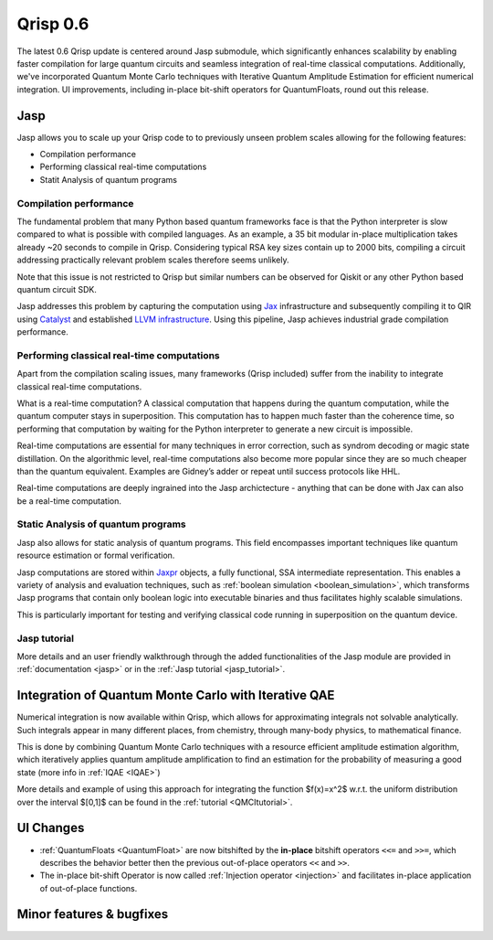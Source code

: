 .. _v0.6:

Qrisp 0.6
=========

The latest 0.6 Qrisp update is centered around Jasp submodule, which significantly enhances scalability by enabling faster compilation for large quantum circuits and seamless integration of real-time classical computations. Additionally, we've incorporated Quantum Monte Carlo techniques with Iterative Quantum Amplitude Estimation for efficient numerical integration. UI improvements, including in-place bit-shift operators for QuantumFloats, round out this release.

Jasp
----

Jasp allows you to scale up your Qrisp code to to previously unseen problem scales allowing for the following features: 

* Compilation performance
* Performing classical real-time computations
* Statit Analysis of quantum programs

Compilation performance
~~~~~~~~~~~~~~~~~~~~~~~

The fundamental problem that many Python based quantum frameworks face is that the Python interpreter is slow compared to what is possible with compiled languages. As an example, a 35 bit modular in-place multiplication takes already ~20 seconds to compile in Qrisp. Considering typical RSA key sizes contain up to 2000 bits, compiling a circuit addressing practically relevant problem scales therefore seems unlikely. 

Note that this issue is not restricted to Qrisp but similar numbers can be observed for Qiskit or any other Python based quantum circuit SDK. 

Jasp addresses this problem by capturing the computation using `Jax <https://jax.readthedocs.io/en/latest/index.html>`_ infrastructure and subsequently compiling it to QIR using `Catalyst <https://docs.pennylane.ai/projects/catalyst/en/stable/index.html>`_ and established `LLVM infrastructure <https://mlir.llvm.org/>`_. Using this pipeline, Jasp achieves industrial grade compilation performance.

Performing classical real-time computations
~~~~~~~~~~~~~~~~~~~~~~~~~~~~~~~~~~~~~~~~~~~

Apart from the compilation scaling issues, many frameworks (Qrisp included) suffer from the inability to integrate classical real-time computations. 

What is a real-time computation? A classical computation that happens during the quantum computation, while the quantum computer stays in superposition. This computation has to happen much faster than the coherence time, so performing that computation by waiting for the Python interpreter to generate a new circuit is impossible. 

Real-time computations are essential for many techniques in error correction, such as syndrom decoding or magic state distillation. On the algorithmic level, real-time computations also become more popular since they are so much cheaper than the quantum equivalent. Examples are Gidney’s adder or repeat until success protocols like HHL. 

Real-time computations are deeply ingrained into the Jasp archictecture - anything that can be done with Jax can also be a real-time computation.

Static Analysis of quantum programs
~~~~~~~~~~~~~~~~~~~~~~~~~~~~~~~~~~~

Jasp also allows for static analysis of quantum programs. This field encompasses important techniques like quantum resource estimation or formal verification. 

Jasp computations are stored within `Jaxpr <https://jax.readthedocs.io/en/latest/jaxpr.html>`_ objects, a fully functional, SSA intermediate representation. This enables a variety of analysis and evaluation techniques, such as :ref:`boolean simulation <boolean_simulation>`, which transforms Jasp programs that contain only boolean logic into executable binaries and thus facilitates highly scalable simulations. 

This is particularly important for testing and verifying classical code running in superposition on the quantum device.

Jasp tutorial
~~~~~~~~~~~~~

More details and an user friendly walkthrough through the added functionalities of the Jasp module are provided in :ref:`documentation <jasp>` or in the :ref:`Jasp tutorial <jasp_tutorial>`.


Integration of Quantum Monte Carlo with Iterative QAE
-----------------------------------------------------

Numerical integration is now available within Qrisp, which allows for approximating integrals not solvable analytically. Such integrals appear in many different places, from chemistry, through many-body physics, to mathematical finance.

This is done by combining Quantum Monte Carlo techniques with a resource efficient amplitude estimation algorithm, which iteratively applies quantum amplitude amplification to find an estimation for the probability of measuring a good state (more info in :ref:`IQAE <IQAE>`)

More details and example of using this approach for integrating the function $f(x)=x^2$ w.r.t. the uniform distribution over the interval $[0,1]$ can be found in the :ref:`tutorial <QMCItutorial>`.

UI Changes
----------

* :ref:`QuantumFloats <QuantumFloat>` are now bitshifted by the **in-place** bitshift operators ``<<=`` and ``>>=``, which describes the behavior better then the previous out-of-place operators ``<<`` and ``>>``.
* The in-place bit-shift Operator is now called :ref:`Injection operator <injection>` and facilitates in-place application of out-of-place functions.

Minor features & bugfixes
-------------------------